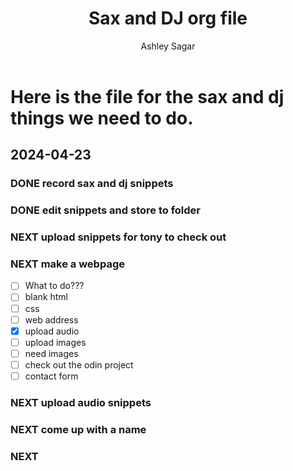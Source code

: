 #+title: Sax and DJ org file
#+author: Ashley Sagar
#+SEQ_TODO: NEXT(n) TODO(t) WAITING(w) SOMEDAY(s) PROJ(p) | DONE(d) CANCELLED(c)




* Here is the file for the sax and dj things we need to do.

** 2024-04-23
:LOGBOOK:
CLOCK: [2024-04-23 Tue 15:25]--[2024-04-23 Tue 16:27] =>  60:02
:END:

*** DONE record sax and dj snippets

*** DONE edit snippets and store to folder

*** NEXT upload snippets for tony to check out

*** NEXT make a webpage
- [ ] What to do???
- [ ] blank html
- [ ] css
- [ ] web address
- [X] upload audio
- [ ] upload images
- [ ] need images
- [ ] check out the odin project
- [ ] contact form
  
*** NEXT upload audio snippets
*** NEXT come up with a name
*** NEXT 
:LOGBOOK:
CLOCK: [2024-05-04 Sat 14:10]
CLOCK: [2024-05-03 Fri 14:44]--[2024-05-03 Fri 14:59] =>  0:15
CLOCK: [2024-04-26 Fri 13:29]-- [2024-04-26 Fri 14:29] => 60:00 
CLOCK: [2024-05-02 Fri 18:00]-- [2024-05-02 Fri 19:30] => 90:00

:END:










